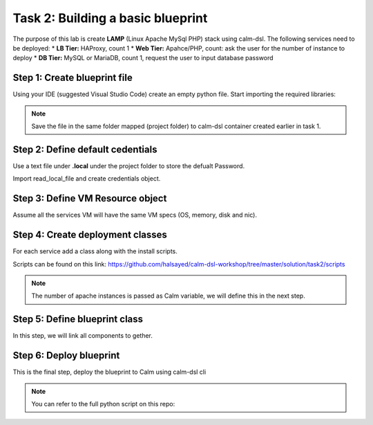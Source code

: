 .. comments
..

-----------------------------------
Task 2: Building a basic blueprint
-----------------------------------

The purpose of this lab is create **LAMP** (Linux Apache MySql PHP) stack using calm-dsl. The following services need to be deployed:
* **LB Tier:** HAProxy, count 1
* **Web Tier:** Apahce/PHP, count: ask the user for the number of instance to deploy
* **DB Tier:** MySQL or MariaDB, count 1, request the user to input database password


Step 1: Create blueprint file
..............................

Using your IDE (suggested Visual Studio Code) create an empty python file. Start importing the required libraries:

.. code-block:: python
  :name: initial_lamp_blueprint
  :caption: LAMP blueprint

  from calm.dsl.builtins import SimpleDeployment, SimpleBlueprint


  def main():
    print(None)

  if __name__ == '__main__':
    main()

.. note::

  Save the file in the same folder mapped (project folder) to calm-dsl container created earlier in task 1.


Step 2: Define default cedentials
..................................

Use a text file under **.local** under the project folder to store the defualt Password.

.. code-block:: bash
  :name: local-password
  :caption: Create local password file

  $ mkdir .local
  $ echo nutanix/4u > .local/centos

Import read_local_file and create credentials object.

.. code-block:: python
  :name: lamp_blueprint_password
  :caption: Initial LAMP blueprint
  :emphasize-lines: 2,4-5

  from calm.dsl.builtins import SimpleDeployment, SimpleBlueprint
  from calm.dsl.builtins import read_local_file, basic_cred

  CENTOS_PASSWD = read_local_file('centos')
  CENTOS_CRED = basic_cred('centos', CENTOS_PASSWD, name='CENTOS_CRED', default=True)

  def main():
    print(None)

  if __name__ == '__main__':
    main()

Step 3: Define VM Resource object
.................................

Assume all the services VM will have the same VM specs (OS, memory, disk and nic).

.. code-block:: python
  :name: lamp_blueprint_image_password
  :caption: LAMP blueprint
  :emphasize-lines: 3,8-26

  from calm.dsl.builtins import SimpleDeployment, SimpleBlueprint
  from calm.dsl.builtins import read_local_file, basic_cred
  from calm.dsl.builtins import vm_disk_package, AhvVmResources, AhvVmDisk, AhvVmNic, AhvVmGC, AhvVm

  CENTOS_PASSWD = read_local_file('centos')
  CENTOS_CRED = basic_cred('centos', CENTOS_PASSWD, name='CENTOS_CRED', default=True)

  CENTOS_IMAGE_SOURCE = 'https://cloud.centos.org/centos/8/x86_64/images/CentOS-8-ec2-8.1.1911-20200113.3.x86_64.qcow2'
  CentosPackage = vm_disk_package( name='centos_disk',
                                 config={'image': {'source': CENTOS_IMAGE_SOURCE}})

  class CentosVmResources(AhvVmResources):
    memory = 4
    vCPUs = 2
    cores_per_vCPU = 1
    disks = [AhvVmDisk.Disk.Scsi.cloneFromVMDiskPackage(CentosPackage, bootable=True)]
    nics = [AhvVmNic.DirectNic.ingress("RX-Automation")]
    guest_customization = AhvVmGC.CloudInit(
      config={
          'password': CENTOS_PASSWD,
          'ssh_pwauth': True,
          'chpasswd': { 'expire': False }
      })

  class CentosVm(AhvVm):
    resources = CentosVmResources


  def main():
    print(None)

  if __name__ == '__main__':
    main()


Step 4: Create deployment classes
.................................

For each service add a class along with the install scripts.

Scripts can be found on this link: https://github.com/halsayed/calm-dsl-workshop/tree/master/solution/task2/scripts

.. code-block:: python
  :name: lamp_blueprint_services
  :caption: LAMP blueprint

  from calm.dsl.builtins import action, CalmTask

  class ApachePHP(SimpleDeployment):
      provider_spec = CentosVm
      os_type = 'Linux'
      min_replicas = '@@{COUNT}@@'

      @action
      def __install__(self):
          CalmTask.Exec.ssh(name='install_apache', filename='scripts/Apache_install.sh')

  class HAProxy(SimpleDeployment):
      provider_spec = CentosVm
      os_type = 'Linux'

      @action
      def __install__(self):
          CalmTask.Exec.ssh(name='install_haproxy', filename='scripts/haproxy_install.sh')

  class MySQL(SimpleDeployment):
      provider_spec = CentosVm
      os_type = 'Linux'

      @action
      def __install__(self):
          CalmTask.Exec.ssh(name='install_mysql', filename='scripts/mysql_install.sh')

.. note::
  The number of apache instances is passed as Calm variable, we will define this in the next step.

Step 5: Define blueprint class
..............................

In this step, we will link all components to gether.

.. code-block:: python
  :name: lamp_blueprint_all
  :caption: LAMP blueprint

  from calm.dsl.builtins import CalmVariable

  class LAMPBlueprint(SimpleBlueprint):
      credentials = [CENTOS_CRED]
      deployments = [ApachePHP, HAProxy, MySQL]

      MYSQL_PASSWORD = CalmVariable.Simple.Secret('MYSQL_PASSWORD', label='MySQL root password', runtime=True)
      COUNT = CalmVariable.WithOptions.Predefined.string(['1', '2', '3'], default='1', name='COUNT',
                                                          label='Apache Count', runtime=True)

Step 6: Deploy blueprint
.........................

This is the final step, deploy the blueprint to Calm using calm-dsl cli

.. code-block:: bash
  :name: deploy-blueprint
  :caption: Deploy blueprint

  calm create bp -f lamp_blueprint.py --name LAMP-CalmDSL

.. note::
  You can refer to the full python script on this repo:

